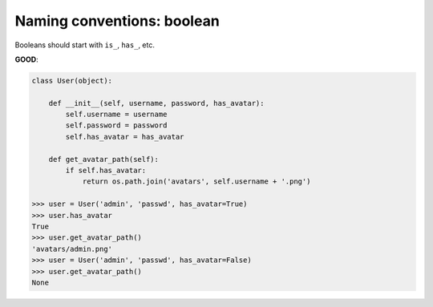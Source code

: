 ===========================
Naming conventions: boolean
===========================

Booleans should start with ``is_``, ``has_``, etc.

**GOOD**:

.. code-block:: python

    class User(object):

        def __init__(self, username, password, has_avatar):
            self.username = username
            self.password = password
            self.has_avatar = has_avatar

        def get_avatar_path(self):
            if self.has_avatar:
                return os.path.join('avatars', self.username + '.png')

    >>> user = User('admin', 'passwd', has_avatar=True)
    >>> user.has_avatar
    True
    >>> user.get_avatar_path()
    'avatars/admin.png'
    >>> user = User('admin', 'passwd', has_avatar=False)
    >>> user.get_avatar_path()
    None

